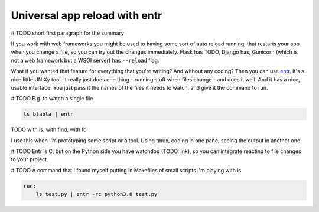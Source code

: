 Universal app reload with entr
==============================

.. post::
   :author: Michal Bultrowicz
   :tags: Python

# TODO short first paragraph for the summary

If you work with web frameworks you might be used to having some sort of auto reload running,
that restarts your app when you change a file, so you can try out the changes immediately.
Flask has TODO, Django has,
Gunicorn (which is not a web framework but a WSGI server) has ``--reload`` flag.

What if you wanted that feature for everything that you're writing?
And without any coding?
Then you can use `entr`_. It's a nice little UNIXy tool.
It really just does one thing - running stuff when files change - and does it well.
And it has a nice, usable interface.
You just pass it the names of the files it needs to watch, and give it the command to run.

# TODO
E.g. to watch a single file

.. code-block:: bash

    ls blabla | entr

TODO with ls, with find, with fd

I use this when I'm prototyping some script or a tool. Using tmux, coding in one pane,
seeing the output in another one.

# TODO
Entr is C, but on the Python side you have watchdog (TODO link),
so you can integrate reacting to file changes to your project.

# TODO
A command that I found myself putting in Makefiles of small scripts I'm playing with is

.. code-block:: make

    run:
        ls test.py | entr -rc python3.8 test.py

.. _entr: https://github.com/clibs/entr
